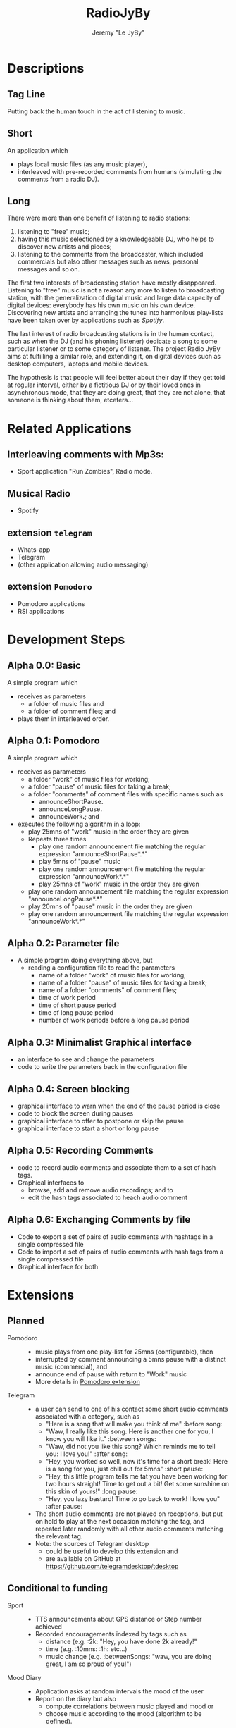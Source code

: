 #+TITLE: RadioJyBy
#+AUTHOR: Jeremy "Le JyBy"

* Descriptions

** Tag Line
   
   Putting back the human touch in the act of listening to music.

** Short 

An application which 
- plays local music files (as any music player),
- interleaved with pre-recorded comments from humans (simulating the comments from a radio DJ).
   
** Long 
 
There were more than one benefit of listening to radio stations: 
1) listening to "free" music;
2) having this music selectioned by a knowledgeable DJ, who helps to discover new artists and pieces;
3) listening to the comments from the broadcaster, which included commercials but also other messages such as news, personal messages  and so on. 

The first two interests of broadcasting station have mostly disappeared. Listening to "free" music is not a reason any more to listen to broadcasting station, with the generalization of digital music and large data capacity of digital devices: everybody has his own music on his own device. Discovering new artists and arranging the tunes into harmonious play-lists have been taken over by applications such as /Spotify/.

The last interest of radio broadcasting stations is in the human contact, such as when the DJ (and his phoning listener) dedicate a song to some particular listener or to some category of listener. The project Radio JyBy aims at fulfilling a similar role, and extending it, on digital devices such as desktop computers, laptops and mobile devices.

The hypothesis is that people will feel better about their day if they get told at regular interval, either by a fictitious DJ or by their loved ones in asynchronous mode, that they are doing great, that they are not alone, that someone is thinking about them, etcetera...

* Related Applications
** Interleaving comments with Mp3s:
    - Sport application "Run Zombies", Radio mode.
** Musical Radio
    - Spotify
** extension =telegram=
  - Whats-app
  - Telegram
  - (other application allowing audio messaging)
** extension =Pomodoro=
  - Pomodoro applications
  - RSI applications 
* Development Steps
** Alpha 0.0: Basic
   A simple program which 
   - receives as parameters
     - a folder of music files  and 
     - a folder of comment files; and
   - plays them in interleaved order.
** Alpha 0.1: Pomodoro
   A simple program which 
   - receives as parameters
     - a folder "work" of music files for working;
     - a folder "pause" of music files for taking a break;
     - a folder "comments" of comment files with specific names such as
       - announceShortPause*.*
       - announceLongPause*.*
       - announceWork*.*; and
   - executes the following algorithm in a loop:
     - play 25mns of "work" music in the order they are given
     - Repeats three times
       - play one random announcement file matching the regular expression "announceShortPause*.*"
       - play 5mns of "pause" music
       - play one random announcement file matching the regular expression "announceWork*.*"
       - play 25mns of "work" music in the order they are given
     - play one random announcement file matching the regular expression "announceLongPause*.*"
     - play 20mns of "pause" music in the order they are given
     - play one random announcement file matching the regular expression "announceWork*.*"
** Alpha 0.2: Parameter file
   - A simple program doing everything above, but
     - reading a configuration file to read the parameters 
       - name of a folder "work" of music files for working;
       - name of a folder "pause" of music files for taking a break;
       - name of a folder "comments" of comment files;
       - time of work period
       - time of short pause period
       - time of long pause period
       - number of work periods before a long pause period
** Alpha 0.3: Minimalist Graphical interface
     - an interface to see and change the parameters
     - code to write the parameters back in the configuration file
** Alpha 0.4: Screen blocking
   - graphical interface to warn when the end of the pause period is close
   - code to block the screen during pauses
   - graphical interface to offer to postpone or skip the pause
   - graphical interface to start a short or long pause
** Alpha 0.5: Recording Comments
   - code to record audio comments and associate them to a set of hash tags.  
   - Graphical interfaces to
     - browse, add and remove audio recordings; and to
     - edit the hash tags associated to heach audio comment
** Alpha 0.6: Exchanging Comments by file
   - Code to export a set of pairs of audio comments with hashtags in a single compressed file 
   - Code to import a set of pairs of audio comments with hash tags from a single compressed file
   - Graphical interface for both

* Extensions
** Planned
   - Pomodoro ::
     - music plays from one play-list for 25mns (configurable), then
     - interrupted by comment announcing a 5mns pause with a distinct music (commercial), and
     - announce end of pause with return to "Work" music
     - More details in [[file:pomodoroExtension.org][Pomodoro extension]]

   - Telegram  :: 
     - a user can send to one of his contact some short audio comments associated with a category, such as 
       - "Here is a song that will make you think of me" :before song:
       - "Waw, I really like this song. Here is another one for you, I know you will like it." :between songs:
       - "Waw, did not you like this song? Which reminds me to tell you: I love you!" :after song:
       - "Hey, you worked so well, now it's time for a short break! Here is a song for you, just chill out for 5mns"  :short pause:
       - "Hey, this little program tells me tat you have been working for two hours straight! Time to get out a bit! Get some sunshine on this skin of yours!" :long pause:
       - "Hey, you lazy bastard! Time to go back to work! I love you" :after pause:
     - The short audio comments are not played on receptions, but put on hold to play at the next occasion matching the tag, and repeated later randomly with all other audio comments matching the relevant tag.
     - Note: the sources of Telegram desktop
       - could be useful to develop this extension and
       - are available on GitHub at https://github.com/telegramdesktop/tdesktop
  
** Conditional to funding
   - Sport :: 
     - TTS announcements about GPS distance or Step number achieved
     - Recorded encouragements indexed by tags such as 
       - distance (e.g. :2k: "Hey, you have done 2k already!"
       - time (e.g. :10mns: :1h: etc...)
       - music change  (e.g. :betweenSongs: "waw, you are doing great, I am so proud of you!")
	      
   - Mood Diary :: 
     - Application asks at random intervals the mood of the user
     - Report on the diary but also
       - compute correlations between music played and mood or
       - choose music according to the mood (algorithm to be defined).

   - Crowd Sourcing ::
     - Once a month the user is asked to 
       1) record in his own voice one audio message chosen by the server (e.g. "even though I do not know you, and even though I may never meet you, laugh with you, cry with you, or kiss you. I love you. With all my heart, I love you", or "Hey, to all scientists trying to save humanity all over the world, I wanted to tell you that I believe in you, I support you, I love you!", or "Good morning, Vietnam!", or "Good night to all students before their exam period"), and to 
       2) transcribe three audio messages from someone else (which will be compared with the original text given to the reader).
     - In exchange, the user gets random messages played between musics (or Pomodoro sessions) from people from all over the world, matching the gender, job and other keywords in his profile (e.g. :scientist:, :woman:) or matching their geographical position or the time at this geographical position.   

   - Identification independent of phone number :: 
     - Base User Authentication on pair of RSA keys
     - Allow people to send each other their pairs by any SHARE method,
     - including Bluetooth at a party or email at distance.

   - Point to Point Encryption ::
     - Audio Messages are encrypted from point to point.
     - And deniable.

   - Decentralized Mode ::
     - Rather than keeping the message on a central sever (e.g. Whats-app, Telegram), transmit the audio message only if the correspondent is connected (e.g. Skype mode)
     - Note that a server is still needed in order to gather the information about connection (and hence can store meta data information)

   - Steganography :: 
     - audio files containing the comments can contain hidden, encrypted, textual messages.
     - the steganography extension
       - receives access to a database of private and public encryption keys
       - optionally associates a pass-phrase to each source of audio comments
       - checks each incoming audio comments from those sources for hidden encrypted messages
       - allow the user to hide encrypted textual messages in audio comments made public or privately sent.

* Business Model
** Free Application going viral
   - Application comes for free, including
     - a first sample of amusing radio comments
     - some free ambient music
     - the ability to send 5 audio messages per day and contact:
       - if the contact has the application, those audio messages will be interleaved with their own music when playing;
       - if the contact does not have the application, he receives the message as a MMS along with an invitation to install the free application.
   - Viral Marketing
     - The hope is that the basic free application will go viral, as users themselves advertise the application when sending messages.
     - A priori, no need for a centralized list of users:
       - it should be enough (and more private) to use the MMS platform to exchange the messages and have the application intercept them, and
       - not knowing who has the application will give incentives for  users to "shoot" in the dark and send invitations to people.
** Buying and Selling additional Material
   - Users can
     - browse and buy packages of additional audio material
       - from voice actors under contract with the application authors via PayPal
       - from other users (see below)
     - browse and subscribe to "podcasts" of additional audio material
       - from voice actors under contract with the application authors via PayPal
       - from other users (see below)
     - submit publicly their own package or podcast of additional audio material:
       - the submission itself requires
	 - paying a small fee
	 - providing some mean of identification
	 - giving some coordinates to receive payments (e.g. PayPal or bit-coin)
       - when a sale is realized, the submitter receives a message but no payment yet until 
	 - two months after the first purchase,
	 - cumulating all the purchases realized during the month before the previous one:
	 - this leaves one month to detect if some submissions violating international and internal author rights policies (in which case *all* payments are forfeit, including on submissions which were not flagged as violating such rules).
   - the application owners receive
     - a small fee (paying at least for the data storage) for each
       - public individual submission
       - creation of a podcast
     - a small percentage of each sale or subscription (paying for the maintenance of the service).
** Unlimited Messaging
   - The free application provides the ability to send 5 audio messages per day and contact, partially in order to limit the usage of the application to spam.
   - Paying a small monthly subscription fee permits to
     - send an unlimited number of audio messages to a selection of 1,5 or 10 contacts (Depending of the level of the subscription fee). (For sending audio messages to more contacts, the user can make them public, see item [[*Buying%20and%20Selling%20additional%20Material][Buying and Selling additional Material]])
     - give the same right to a contact from one's choice.
 
** Extensions
   - Users can bid and later pay for extensions of the application (see [[*Planned%20Extensions][Planned Extensions]])
** Notes
  - Traditional radios received funds by letting Businesses pay to have audio announces in the radio comments.
  - This is somehow integrated: a voice actor can be funded by a business to make amusing comments, and sell it "for free" on the market of the app (free for the users, the advertised business paying for the salary of the voice actor and the subscription fees of the app). 
* Platforms
  - Desktop Computer (Linux first, windows and Mac later) (especially for the Pomodoro extension)
  - Mobile devices (Android first, iPhone later) (especially for the Telegram extension)
* Programming Resources
** Tutorials and Examples to program mp3 player
*** Python
    - http://pymedia.org/tut/
    - https://pypi.python.org/pypi/musicplayer
*** Android 
    - http://www.androidhive.info/2012/03/android-building-audio-player-tutorial/
*** App Inventor for Android
    - https://www.youtube.com/watch?v=pQh16rcWSOo
* Dependencies

  #+BEGIN_SRC sh
    sudo apt-get install python-dev libsnappy-dev libtool yasm libchromaprint-dev portaudio19-dev libboost-dev
  #+END_SRC

  #+BEGIN_SRC sh
  add-apt-repository ppa:jon-severinsson/ffmpeg
  apt-get update
  apt-get install libavformat-dev libswresample-dev
  #+END_SRC

* LIST of potential hash tags and texts for Audio Comments
  + before song
    - "Here is a song that will make you think of me"
  + between songs
    - "Waw, I really like this song. Here is another one for you, I know you will like it."
  + after song
    - "Waw, did not you like this song? Which reminds me to tell you: I love you!"
  + short pause
    - "Hey, you worked so well, now it's time for a short break! Here is a song for you, just chill out for 5mns"
  + :long pause:
    - "Hey, this little program tells me tat you have been working for two hours straight! Time to get out a bit! Get some sunshine on this skin of yours!"
  + :after pause:
    - "Hey, you lazy bastard! Time to go back to work! I love you"
** Personalized
   + :scientist:
     - "I dedicate the following song to all the scientists working at saving the world who listen to this"
   + :woman:
** Sport
  + between songs
    - "waw, you are doing great, I am so proud of you!"
  + :2k:
    - "Hey, you have done 2k already!"
  + :10mns:
  + :1h:

* General Notes
  - Separate the layer of communication from the main part, into a library.
